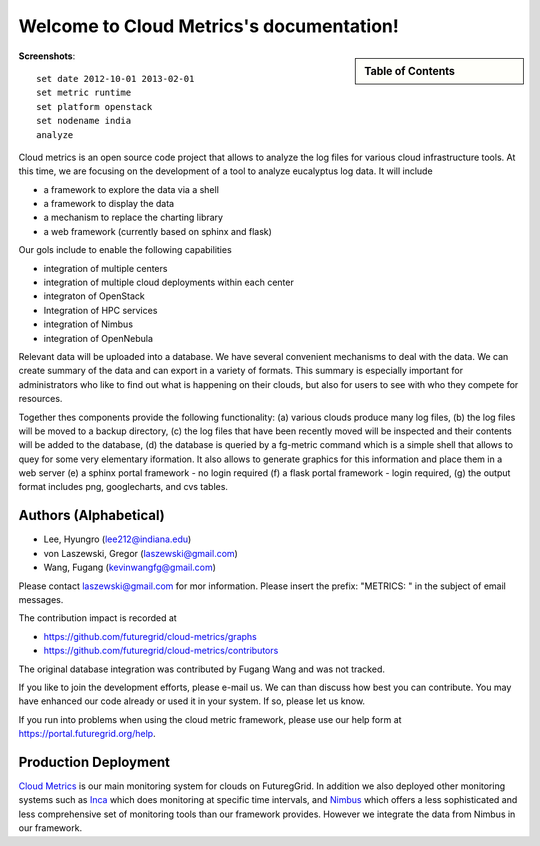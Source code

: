 **********************************************************************
Welcome to Cloud Metrics's documentation!
**********************************************************************

.. sidebar:: Table of Contents

    .. toctree::
       :maxdepth: 5

       manual
       metrics
       examples
       developer
       repository
       ubmod
       lighttpd

..
       modules

**Screenshots**::
 
 set date 2012-10-01 2013-02-01
 set metric runtime
 set platform openstack
 set nodename india
 analyze

.. raw:: html

   <table>
   <tr>
   <td> 
   <img src="_static/examples/daily_active_user_count.png"/>
   </td>
   <td>
   <img src="_static/examples/vms_count_by_project.png"/>
   </td>
   </tr>
   </table>

Cloud metrics is an open source code project that allows to analyze
the log files for various cloud infrastructure tools. At this time, we
are focusing on the development of a tool to analyze eucalyptus log
data. It will include

* a framework to explore the data via a shell 
* a framework to display the data
* a mechanism to replace the charting library
* a web framework (currently based on sphinx and flask)

Our gols include to enable the following capabilities

* integration of multiple centers
* integration of multiple cloud deployments within each center
* integraton of OpenStack
* Integration of HPC services
* integration of Nimbus
* integration of OpenNebula

Relevant data will be uploaded into a
database.  We have several convenient mechanisms to deal with the
data.  We can create summary of the data and can export in a variety
of formats. This summary is especially important for administrators
who like to find out what is happening on their clouds, but also for
users to see with who they compete for resources. 

..
  Figure 1 provides an overview of the main components that
  are communication as part of the clout metric framework.


Together thes components provide the following functionality: (a) various clouds produce
many log files, (b) the log files will be moved to a backup directory,
(c) the log files that have been recently moved will be inspected and
their contents will be added to the database, (d) the database is
queried by a fg-metric command which is a simple shell that allows to
quey for some very elementary iformation. It also allows to generate
graphics for this information and place them in a web server (e) a
sphinx portal framework - no login required (f) a flask portal
framework - login required, (g) the output format
includes png, googlecharts, and cvs tables.  


.. 
   We are also collaborating with the TAS project that developd
   XDMod. Once this project has open sourced their code we intend to
   leverage from their user interface. However, at this time the
   metics we collect are not yet integrated. Hence we can not yet use
   XDMod. We anticipate that modifications to XDMod will be conducted
   over the next year to accomplish this goal.


Authors (Alphabetical)
--------------------------------------

* Lee, Hyungro (lee212@indiana.edu)   
* von Laszewski, Gregor (laszewski@gmail.com)
* Wang, Fugang (kevinwangfg@gmail.com)

Please contact laszewski@gmail.com for mor information. Please insert
the prefix: "METRICS: " in the subject of email messages.

The contribution impact is recorded at

* https://github.com/futuregrid/cloud-metrics/graphs
* https://github.com/futuregrid/cloud-metrics/contributors

The original database integration was contributed by Fugang Wang and
was not tracked.

If you like to join the development efforts, please e-mail us. We can
than discuss how best you can contribute. You may have enhanced our
code already or used it in your system. If so, please let us know.

If you run into problems when using the cloud metric framework, please use our 
help form at `https://portal.futuregrid.org/help <https://portal.futuregrid.org/help>`_.


Production Deployment
----------------------

`Cloud Metrics <https://portal.futuregrid.org/metrics>`_ is our main
monitoring system for clouds on FuturegGrid. In addition we also
deployed other monitoring systems such as `Inca <https://portal.futuregrid.org/monitoring/cloud>`_ which does
monitoring at specific time intervals, and `Nimbus
<http://inca.futuregrid.org/nimbus-stats/>`_ which offers a less
sophisticated and less comprehensive set of monitoring tools than our
framework provides. However we integrate the data from Nimbus in our
framework.

..
     default_fontsize = 20;

.. 
   WE DO NOT DISLAY IMAGE WE WILL USE PPT
   blockdiag::

      blockdiag {
	 default_node_color = lightyellow;
	 default_shape = roundedbox;
	 user_a [shape = actor];
	 user_b [shape = actor];
	 user_c [shape = actor];
	 Database [shape = flowchart.database];
	 Backup [shape = flowchart.database];

	  "Log OpenStack" -> Backup;
	  "Log Eucalyptus" -> Backup; 
	  "Log Nimbus" ->  Backup;
	  Backup -> Database;

	  Database <-> "Shell";
	  Database <-> "Sphinx Portal";
	  Database <-> "Flask Portal";

	  "Sphinx Portal" -> user_a
	  "Flask Portal" -> user_b
	  "Shell" -> user_c
       }

    **Figure 1:** cloud metrics components. 
    
    
..    Indices and tables
..    ==================
..    * :ref:`genindex`
..    * :ref:`modindex`
..    * :ref:`search`


